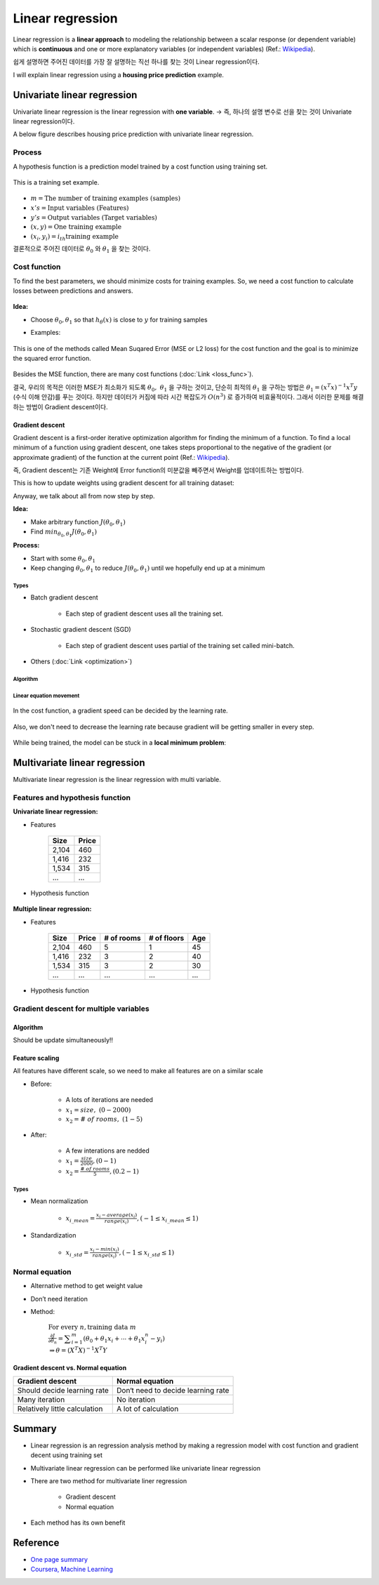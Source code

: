 =================
Linear regression
=================

Linear regression is a **linear approach** to modeling the relationship between a scalar response (or dependent variable) which is **continuous** and one or more explanatory variables (or independent variables) (Ref.: `Wikipedia <https://en.wikipedia.org/wiki/Linear_regression>`_).

쉽게 설명하면 주어진 데이터를 가장 잘 설명하는 직선 하나를 찾는 것이 Linear regression이다.

I will explain linear regression using a **housing price prediction** example.

Univariate linear regression
============================

Univariate linear regression is the linear regression with **one variable**. → 즉, 하나의 설명 변수로 선을 찾는 것이 Univariate linear regression이다.

A below figure describes housing price prediction with univariate linear regression.

.. figure:: img/lr/univariate_lr_ex.png
  :align: center
  :scale: 40%


Process
*******

A hypothesis function is a prediction model trained by a cost function using training set.

.. figure:: img/lr/uni_lr_proc.png
  :align: center
  :scale: 60%

This is a training set example.

.. figure:: img/lr/notation_of_training_set.png
  :align: center
  :scale: 40%

* :math:`m = \text{The number of training examples (samples)}`
* :math:`x's = \text{Input variables (Features)}`
* :math:`y's = \text{Output variables (Target variables)}`
* :math:`(x, y) = \text{One training example}`
* :math:`(x_i, y_i) = i_{th} \text{training example}`

결론적으로 주어진 데이터로 :math:`\theta_0` 와 :math:`\theta_1` 을 찾는 것이다.


Cost function
*************

To find the best parameters, we should minimize costs for training examples. So, we need a cost function to calculate losses between predictions and answers.

.. figure:: img/lr/cost_ex.png
    :align: center
    :scale: 40%

.. rst-class:: centered

    Source: `towards data science <https://miro.medium.com/max/1664/1*F4JzgiTIUfFePLBj4A_JPw.jpeg>`_

**Idea:**

* Choose :math:`\theta_0, \theta_1` so that :math:`h_{\theta} (x)` is close to :math:`y` for training samples

* Examples:

    .. figure:: img/lr/cost_function_ex.png
        :align: center
        :scale: 50%

This is one of the methods called Mean Suqared Error (MSE or L2 loss) for the cost function and the goal is to minimize the squared error function.

.. figure:: img/lr/cost_function_equation.png
    :align: center
    :scale: 40%

Besides the MSE function, there are many cost functions (:doc:`Link <loss_func>`).

결국, 우리의 목적은 이러한 MSE가 최소화가 되도록 :math:`\theta_0,\ \theta_1` 을 구하는 것이고, 단순히 최적의 :math:`\theta_1` 을 구하는 방법은 :math:`\theta_1 = (x^T x)^{-1} x^T y` (수식 이해 안감)를 푸는 것이다. 하지만 데이터가 커짐에 따라 시간 복잡도가 :math:`O(n^3)` 로 증가하여 비효율적이다. 그래서 이러한 문제를 해결하는 방법이 Gradient descent이다.

----------------
Gradient descent
----------------

Gradient descent is a first-order iterative optimization algorithm for finding the minimum of a function. To find a local minimum of a function using gradient descent, one takes steps proportional to the negative of the gradient (or approximate gradient) of the function at the current point (Ref.: `Wikipedia <https://en.wikipedia.org/wiki/Gradient_descent>`_).

즉, Gradient descent는 기존 Weight에 Error function의 미분값을 빼주면서 Weight를 업데이트하는 방법이다.

This is how to update weights using gradient descent for all training dataset:

.. rst-class:: centered

    :math:`\displaystyle w:=w-\eta \nabla Q(w)=w-\eta \sum _{i=1}^{n}\nabla Q_{i}(w)/n,`

Anyway, we talk about all from now step by step.


**Idea:**

* Make arbitrary function :math:`J(\theta_0, \theta_1)`
* Find :math:`min_{\theta_0, \theta_1} J(\theta_0, \theta_1)`

**Process:**

* Start with some :math:`\theta_0, \theta_1`
* Keep changing :math:`\theta_0, \theta_1` to reduce :math:`J(\theta_0, \theta_1)` until we hopefully end up at a minimum

.. figure:: img/lr/gradient_descent_process.png
  :align: center
  :scale: 80%

Types
-----

* Batch gradient descent

    * Each step of gradient descent uses all the training set.

* Stochastic gradient descent (SGD)

    * Each step of gradient descent uses partial of the training set called mini-batch.

* Others (:doc:`Link <optimization>`)

Algorithm
---------

.. figure:: img/lr/gradient_descent_algorithm.png
  :align: center
  :scale: 40%

Linear equation movement
------------------------

.. figure:: img/lr/gradient_descent_move.png
  :align: center
  :scale: 40%

In the cost function, a gradient speed can be decided by the learning rate.

.. figure:: img/lr/gradient_descent_learning_rate.png
  :align: center
  :scale: 40%

Also, we don't need to decrease the learning rate because gradient will be getting smaller in every step.

.. figure:: img/lr/gradient_descent_fixed_learning_rate.png
  :align: center
  :scale: 40%

While being trained, the model can be stuck in a **local minimum problem**:

.. figure:: img/lr/local_minimum_problem.png
  :align: center
  :scale: 40%


Multivariate linear regression
==============================

Multivariate linear regression is the linear regression with multi variable.


Features and hypothesis function
*********************************

**Univariate linear regression:**

* Features

    =====  ======
    Size   Price
    =====  ======
    2,104  460
    1,416  232
    1,534  315
    ...    ...
    =====  ======

* Hypothesis function

    .. rst-class:: centered

        :math:`h_{\theta}(x) = \theta_{0} + \theta_{0}x`

**Multiple linear regression:**

* Features

    =====  ====== ========== =========== ===
    Size   Price  # of rooms # of floors Age
    =====  ====== ========== =========== ===
    2,104  460    5          1           45
    1,416  232    3          2           40
    1,534  315    3          2           30
    ...    ...    ...        ...         ...
    =====  ====== ========== =========== ===

* Hypothesis function

    .. rst-class:: centered

        :math:`h_{\theta}(x) = \displaystyle\sum_{i=0}^{n} \theta_{i}x_{i}\ \ where\ \theta_{i}=weight,\ x_{0}=1`


Gradient descent for multiple variables
****************************************

----------
Algorithm
----------

Should be update simultaneously!!

.. figure:: img/lr/gradient_descent_algorithm_abstract.png
  :align: center
  :scale: 40%

----------------
Feature scaling
----------------

All features have different scale, so we need to make all features are on a similar scale

* Before:

    * A lots of iterations are needed
    * :math:`x_{1} = size,\ (0 - 2000)`
    * :math:`x_{2} = \#\ of\ rooms,\ (1 - 5)`

    .. figure:: img/lr/feature_scaling_before.png
        :align: center
        :scale: 60%

* After:

    * A few interations are nedded
    * :math:`x_{1} = \frac{size}{2000}, (0 - 1)`
    * :math:`x_{2} = \frac{\#\ of\ rooms}{5}, (0.2 - 1)`

    .. figure:: img/lr/feature_scaling_after.png
        :align: center
        :scale: 60%

Types
-----

* Mean normalization

    * :math:`x_{i\_mean} = \frac{x_{i} - average(x_{i})}{range(x_{i})}, (-1 \leq x_{i\_mean} \leq 1)`


* Standardization

    * :math:`x_{i\_std} = \frac{x_{i} - min(x_{i})}{range(x_{i})}, (-1 \leq x_{i\_std} \leq 1)`


Normal equation
***************

* Alternative method to get weight value

* Don’t need iteration

* Method:

    :math:`\text{For every } n, \text{training data } m \\ \frac{\partial J}{\partial \theta_{n}} = \displaystyle\sum_{i=1}^{m} (\theta_{0} + \theta_{1}x_{i} + \cdots + \theta_{1}x_{i}^{n} - y_{i}) \\ \Rightarrow \theta = (X^{T}X)^{-1}X^{T}Y`

-------------------------------------
Gradient descent vs. Normal equation
-------------------------------------

=============================  ==================================
Gradient descent               Normal equation
=============================  ==================================
Should decide learning rate    Don‘t need to decide learning rate
Many iteration                 No iteration
Relatively little calculation  A lot of calculation
=============================  ==================================


Summary
=======

* Linear regression is an regression analysis method by making a regression model with cost function and gradient decent using training set

* Multivariate linear regression can be performed like univariate linear regression

* There are two method for multivariate liner regression
  
    * Gradient descent
    * Normal equation

* Each method has its own benefit

  
Reference
==========

* `One page summary <https://docs.google.com/document/d/1ny6PDoaOVNjn6BzjRoBFeowanWeAUlJaj8yVXDStpDI/edit?usp=sharing>`_
* `Coursera, Machine Learning <https://www.coursera.org/learn/machine-learning>`_
